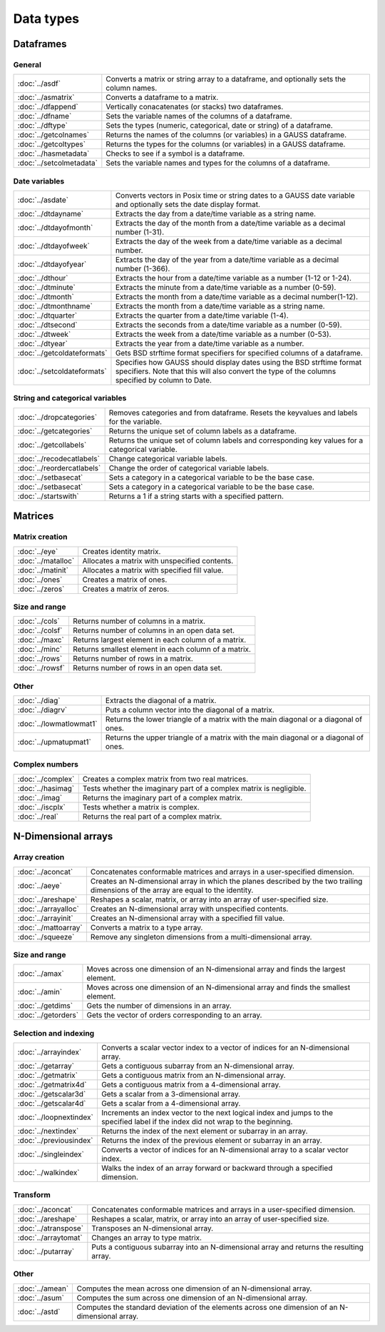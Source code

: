 
Data types
==================

Dataframes
--------------

General
++++++++++++++++

=========================     ==========================================================================
:doc:`../asdf`                Converts a matrix or string array to a dataframe, and optionally sets the column names.
:doc:`../asmatrix`            Converts a dataframe to a matrix.
:doc:`../dfappend`            Vertically conacatenates (or stacks) two dataframes.
:doc:`../dfname`              Sets the variable names of the columns of a dataframe.
:doc:`../dftype`              Sets the types (numeric, categorical, date or string) of a dataframe.
:doc:`../getcolnames`         Returns the names of the columns (or variables) in a GAUSS dataframe.
:doc:`../getcoltypes`         Returns the types for the columns (or variables) in a GAUSS dataframe.
:doc:`../hasmetadata`         Checks to see if a symbol is a dataframe.
:doc:`../setcolmetadata`      Sets the variable names and types for the columns of a dataframe.
=========================     ==========================================================================


Date variables
++++++++++++++++++++++

============================     ==========================================================================
:doc:`../asdate`                 Converts vectors in Posix time or string dates to a GAUSS date variable and optionally sets the date display format.
:doc:`../dtdayname`              Extracts the day from a date/time variable as a string name.
:doc:`../dtdayofmonth`           Extracts the day of the month from a date/time variable as a decimal number (1-31).
:doc:`../dtdayofweek`            Extracts the day of the week from a date/time variable as a decimal number. 
:doc:`../dtdayofyear`            Extracts the day of the year from a date/time variable as a decimal number (1-366). 
:doc:`../dthour`                  Extracts the hour from a date/time variable as a number (1-12 or 1-24).
:doc:`../dtminute`                Extracts the minute from a date/time variable as a number (0-59).
:doc:`../dtmonth`                 Extracts the month from a date/time variable as a decimal number(1-12).
:doc:`../dtmonthname`             Extracts the month from a date/time variable as a string name.
:doc:`../dtquarter`               Extracts the quarter from a date/time variable (1-4).
:doc:`../dtsecond`                Extracts the seconds from a date/time variable as a number (0-59).
:doc:`../dtweek`                  Extracts the week from a date/time variable as a number (0-53).
:doc:`../dtyear`                  Extracts the year from a date/time variable as a number.
:doc:`../getcoldateformats`      Gets BSD strftime format specifiers for specified columns of a dataframe.
:doc:`../setcoldateformats`      Specifies how GAUSS should display dates using the BSD strftime format specifiers. Note that this will also convert the type of the columns specified by column to Date.
============================     ==========================================================================

String and categorical variables
+++++++++++++++++++++++++++++++++++++

============================     ==========================================================================
:doc:`../dropcategories`         Removes categories and from dataframe. Resets the keyvalues and labels for the variable.
:doc:`../getcategories`          Returns the unique set of column labels as a dataframe.
:doc:`../getcollabels`           Returns the unique set of column labels and corresponding key values for a categorical variable.
:doc:`../recodecatlabels`        Change categorical variable labels.
:doc:`../reordercatlabels`       Change the order of categorical variable labels.
:doc:`../setbasecat`             Sets a category in a categorical variable to be the base case.
:doc:`../setbasecat`             Sets a category in a categorical variable to be the base case.
:doc:`../startswith`             Returns a 1 if a string starts with a specified pattern.
============================     ==========================================================================



Matrices
----------------

Matrix creation
++++++++++++++++++++++

==================         ==================================================================
:doc:`../eye`              Creates identity matrix.
:doc:`../matalloc`         Allocates a matrix with unspecified contents.
:doc:`../matinit`          Allocates a matrix with specified fill value.
:doc:`../ones`             Creates a matrix of ones.
:doc:`../zeros`            Creates a matrix of zeros.
==================         ==================================================================

Size and range
++++++++++++++++++++++

==================         ==================================================================
:doc:`../cols`             Returns number of columns in a matrix.
:doc:`../colsf`            Returns number of columns in an open data set.
:doc:`../maxc`             Returns largest element in each column of a matrix.
:doc:`../minc`             Returns smallest element in each column of a matrix.
:doc:`../rows`             Returns number of rows in a matrix.
:doc:`../rowsf`            Returns number of rows in an open data set.
==================         ==================================================================

Other
++++++++++++++++++++++

=======================         ==================================================================
:doc:`../diag`                  Extracts the diagonal of a matrix.
:doc:`../diagrv`                Puts a column vector into the diagonal of a matrix.
:doc:`../lowmatlowmat1`         Returns the lower triangle of a matrix with the main diagonal or a diagonal of ones.
:doc:`../upmatupmat1`           Returns the upper triangle of a matrix with the main diagonal or a diagonal of ones.
=======================         ==================================================================

Complex numbers
+++++++++++++++++++++

==================         ==================================================================
:doc:`../complex`              Creates a complex matrix from two real matrices.
:doc:`../hasimag`              Tests whether the imaginary part of a complex matrix is negligible.
:doc:`../imag`                 Returns the imaginary part of a complex matrix.
:doc:`../iscplx`               Tests whether a matrix is complex.
:doc:`../real`                 Returns the real part of a complex matrix.
==================         ==================================================================


N-Dimensional arrays
-------------------------

Array creation
+++++++++++++++++++++

=====================      ==================================================================
:doc:`../aconcat`          Concatenates conformable matrices and arrays in a user-specified dimension.
:doc:`../aeye`             Creates an N-dimensional array in which the planes described by the two trailing dimensions of the array are equal to the identity.
:doc:`../areshape`         Reshapes a scalar, matrix, or array into an array of user-specified size.
:doc:`../arrayalloc`       Creates an N-dimensional array with unspecified contents.
:doc:`../arrayinit`        Creates an N-dimensional array with a specified fill value.
:doc:`../mattoarray`       Converts a matrix to a type array.
:doc:`../squeeze`          Remove any singleton dimensions from a multi-dimensional array.
=====================      ==================================================================

Size and range
+++++++++++++++++

====================       ==================================================================
:doc:`../amax`             Moves across one dimension of an N-dimensional array and finds the largest element.
:doc:`../amin`             Moves across one dimension of an N-dimensional array and finds the smallest element.
:doc:`../getdims`          Gets the number of dimensions in an array.
:doc:`../getorders`        Gets the vector of orders corresponding to an array.
====================       ==================================================================


Selection and indexing
+++++++++++++++++++++++++

========================       ==================================================================
:doc:`../arrayindex`           Converts a scalar vector index to a vector of indices for an N-dimensional array.
:doc:`../getarray`             Gets a contiguous subarray from an N-dimensional array.
:doc:`../getmatrix`            Gets a contiguous matrix from an N-dimensional array.
:doc:`../getmatrix4d`          Gets a contiguous matrix from a 4-dimensional array.
:doc:`../getscalar3d`          Gets a scalar from a 3-dimensional array.
:doc:`../getscalar4d`          Gets a scalar from a 4-dimensional array.
:doc:`../loopnextindex`        Increments an index vector to the next logical index and jumps to the specified label if the index did not wrap to the beginning.
:doc:`../nextindex`            Returns the index of the next element or subarray in an array.
:doc:`../previousindex`        Returns the index of the previous element or subarray in an array.
:doc:`../singleindex`          Converts a vector of indices for an N-dimensional array to a scalar vector index.
:doc:`../walkindex`            Walks the index of an array forward or backward through a specified dimension.
========================       ==================================================================

Transform
+++++++++++++

======================         ==================================================================
:doc:`../aconcat`              Concatenates conformable matrices and arrays in a user-specified dimension.
:doc:`../areshape`             Reshapes a scalar, matrix, or array into an array of user-specified size.
:doc:`../atranspose`           Transposes an N-dimensional array.
:doc:`../arraytomat`           Changes an array to type matrix.
:doc:`../putarray`             Puts a contiguous subarray into an N-dimensional array and returns the resulting array.
======================         ==================================================================


Other
+++++++

======================         ==================================================================
:doc:`../amean`                Computes the mean across one dimension of an N-dimensional array.
:doc:`../asum`                 Computes the sum across one dimension of an N-dimensional array.
:doc:`../astd`                 Computes the standard deviation of the elements across one dimension of an N-dimensional array.
======================         ==================================================================
